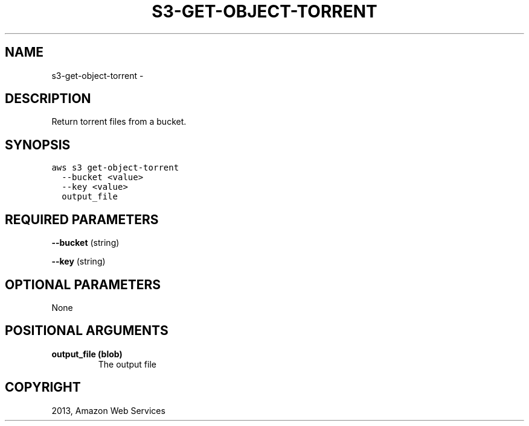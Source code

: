 .TH "S3-GET-OBJECT-TORRENT" "1" "March 11, 2013" "0.8" "aws-cli"
.SH NAME
s3-get-object-torrent \- 
.
.nr rst2man-indent-level 0
.
.de1 rstReportMargin
\\$1 \\n[an-margin]
level \\n[rst2man-indent-level]
level margin: \\n[rst2man-indent\\n[rst2man-indent-level]]
-
\\n[rst2man-indent0]
\\n[rst2man-indent1]
\\n[rst2man-indent2]
..
.de1 INDENT
.\" .rstReportMargin pre:
. RS \\$1
. nr rst2man-indent\\n[rst2man-indent-level] \\n[an-margin]
. nr rst2man-indent-level +1
.\" .rstReportMargin post:
..
.de UNINDENT
. RE
.\" indent \\n[an-margin]
.\" old: \\n[rst2man-indent\\n[rst2man-indent-level]]
.nr rst2man-indent-level -1
.\" new: \\n[rst2man-indent\\n[rst2man-indent-level]]
.in \\n[rst2man-indent\\n[rst2man-indent-level]]u
..
.\" Man page generated from reStructuredText.
.
.SH DESCRIPTION
.sp
Return torrent files from a bucket.
.SH SYNOPSIS
.sp
.nf
.ft C
aws s3 get\-object\-torrent
  \-\-bucket <value>
  \-\-key <value>
  output_file
.ft P
.fi
.SH REQUIRED PARAMETERS
.sp
\fB\-\-bucket\fP  (string)
.sp
\fB\-\-key\fP  (string)
.SH OPTIONAL PARAMETERS
.sp
None
.SH POSITIONAL ARGUMENTS
.INDENT 0.0
.TP
.B \fBoutput_file\fP  (blob)
The output file
.UNINDENT
.SH COPYRIGHT
2013, Amazon Web Services
.\" Generated by docutils manpage writer.
.
